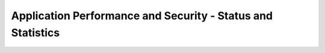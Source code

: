 Application Performance and Security -  Status and Statistics
=============================================================

